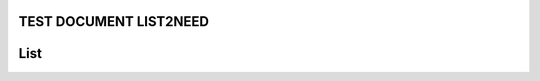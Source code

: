 TEST DOCUMENT LIST2NEED
=======================


.. list2need::
   :types: spec, spec
   :tags: tag1
   :hide: 

   * (NEED-A) Need example on level 1. fsdfsdf. ((status="closed",tags="tag2"))
   * (NEED-B) Link example  ((status="closed",tags="tag2"))
     * (NEED-B-1) Need example on level 2
   * (NEED-C) New line example.  ((status="closed",tags="tag2"))
     With some content in the next line.



List
====

.. needtable:: Example table
   :tags: tag1
   :style: table
   :columns: id
   :show_filters: 


.. _test:
